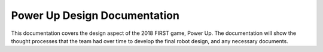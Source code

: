 Power Up Design Documentation
***************************

This documentation covers the design aspect of the 2018 FIRST game, Power Up.
The documentation will show the thought processes that the team had over time 
to develop the final robot design, and any necessary documents.

